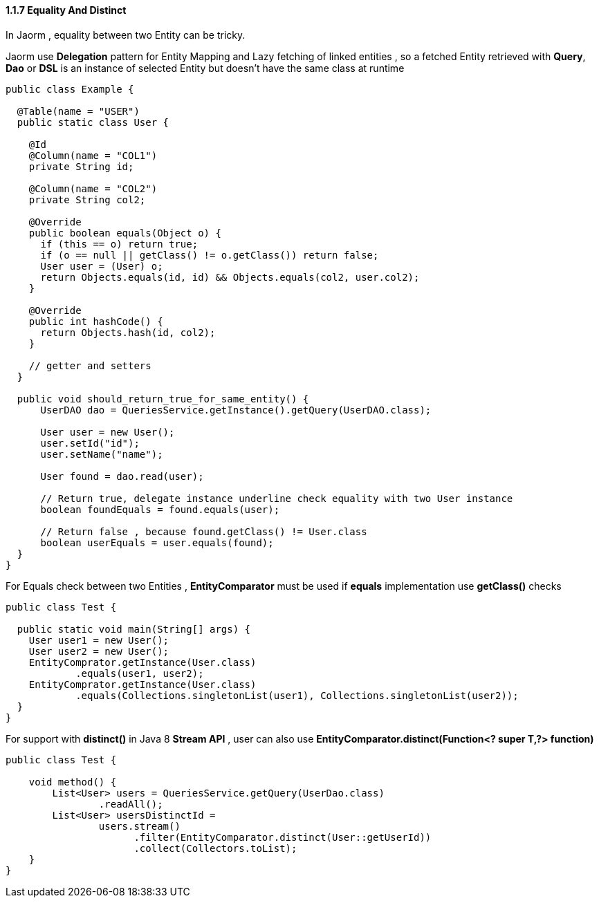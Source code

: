 ==== 1.1.7 Equality And Distinct

In Jaorm , equality between two Entity can be tricky.

Jaorm use **Delegation** pattern for Entity Mapping and Lazy fetching of linked entities , so a fetched Entity
retrieved with **Query**, **Dao** or **DSL** is an instance of selected Entity but doesn't have the same class at runtime

[source,java]
----
public class Example {

  @Table(name = "USER")
  public static class User {

    @Id
    @Column(name = "COL1")
    private String id;

    @Column(name = "COL2")
    private String col2;

    @Override
    public boolean equals(Object o) {
      if (this == o) return true;
      if (o == null || getClass() != o.getClass()) return false;
      User user = (User) o;
      return Objects.equals(id, id) && Objects.equals(col2, user.col2);
    }

    @Override
    public int hashCode() {
      return Objects.hash(id, col2);
    }

    // getter and setters
  }

  public void should_return_true_for_same_entity() {
      UserDAO dao = QueriesService.getInstance().getQuery(UserDAO.class);

      User user = new User();
      user.setId("id");
      user.setName("name");

      User found = dao.read(user);

      // Return true, delegate instance underline check equality with two User instance
      boolean foundEquals = found.equals(user);

      // Return false , because found.getClass() != User.class
      boolean userEquals = user.equals(found);
  }
}
----

For Equals check between two Entities , **EntityComparator** must be used if **equals** implementation use **getClass()**
checks

[source,java]
----
public class Test {

  public static void main(String[] args) {
    User user1 = new User();
    User user2 = new User();
    EntityComprator.getInstance(User.class)
            .equals(user1, user2);
    EntityComprator.getInstance(User.class)
            .equals(Collections.singletonList(user1), Collections.singletonList(user2));
  }
}
----

For support with **distinct()** in Java 8 **Stream API** , user can also use
**EntityComparator.distinct(Function<? super T,?> function)**

[source,java]
----
public class Test {

    void method() {
        List<User> users = QueriesService.getQuery(UserDao.class)
                .readAll();
        List<User> usersDistinctId =
                users.stream()
                      .filter(EntityComparator.distinct(User::getUserId))
                      .collect(Collectors.toList);
    }
}
----

